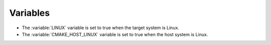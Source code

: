 Variables
---------

* The :variable:`LINUX` variable is set to true when the target system is Linux.

* The :variable:`CMAKE_HOST_LINUX` variable is set to true when the host system is Linux.
